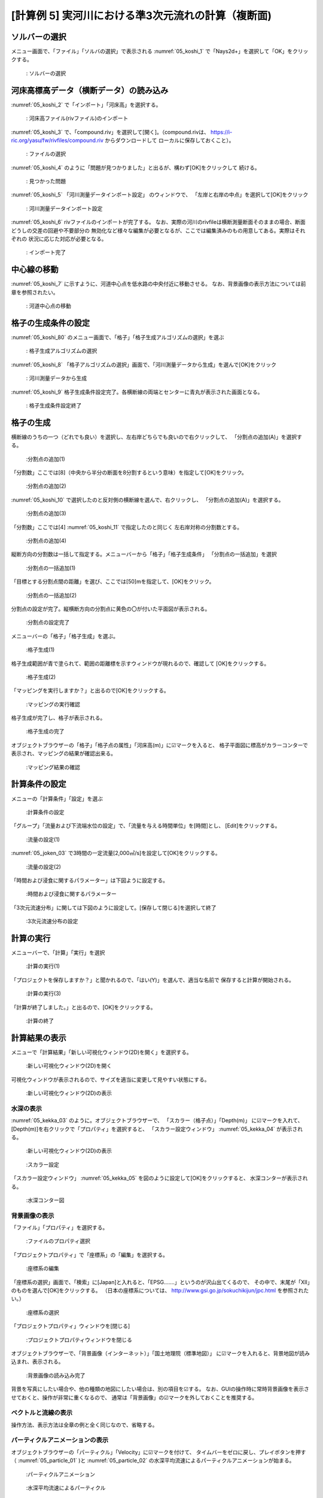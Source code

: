 [計算例 5] 実河川における準3次元流れの計算（複断面)
============================================================================

---------------
ソルバーの選択
---------------
メニュー画面で、「ファイル」「ソルバの選択」で表示される :numref:`05_koshi_1` 
で「Nays2d+」を選択して「OK」をクリックする。

.. _05_koshi_1:

.. figure:: images/05/koshi_1.png
   :width: 250pt

   : ソルバーの選択

-----------------------------------------
河床高標高データ（横断データ）の読み込み
-----------------------------------------

:numref:`05_koshi_2` で「インポート」「河床高」を選択する。

.. _05_koshi_2:

.. figure:: images/05/koshi_2.png
   :width: 250pt

   : 河床高ファイル(rivファイル)のインポート


:numref:`05_koshi_3` で、「compound.riv」を選択して[開く]。（compound.rivは、
https://i-ric.org/yasu/fw/rivfiles/compound.riv からダウンロードして
ローカルに保存しておくこと）。

.. _05_koshi_3:

.. figure:: images/05/koshi_3.png
   :width: 250pt

   : ファイルの選択


:numref:`05_koshi_4` のように「問題が見つかりました」と出るが、構わず[OK]をクリックして
続ける。 

.. _05_koshi_4:

.. figure:: images/05/koshi_4.png
   :width: 250pt

   : 見つかった問題

:numref:`05_koshi_5`  「河川測量データインポート設定」 のウィンドウで、
「左岸と右岸の中点」を選択して[OK]をクリック

.. _05_koshi_5:

.. figure:: images/05/koshi_5.png
   :width: 250pt

   : 河川測量データインポート設定



:numref:`05_koshi_6` rivファイルのインポートが完了する。
なお、実際の河川のrivfileは横断測量断面そのままの場合、断面どうしの交差の回避や不要部分の
無効化など様々な編集が必要となるが、ここでは編集済みのもの用意してある。実際はそれぞれの
状況に応じた対応が必要となる。

.. _05_koshi_6:

.. figure:: images/05/koshi_6.png
   :width: 450pt

   : インポート完了


-------------------------
中心線の移動
-------------------------

:numref:`05_koshi_7` に示すように、河道中心点を低水路の中央付近に移動させる。
なお、背景画像の表示方法については前章を参照されたい。

.. _05_koshi_7:

.. figure:: images/05/koshi_7.gif
   :width: 450pt

   : 河道中心点の移動


-------------------------
格子の生成条件の設定
-------------------------

:numref:`05_koshi_80` のメニュー画面で、「格子」「格子生成アルゴリズムの選択」を選ぶ

.. _05_koshi_80:

.. figure:: images/05/koshi_80.png
   :width: 450pt

   : 格子生成アルゴリズムの選択

:numref:`05_koshi_8` 「格子アルゴリズムの選択」画面で、「河川測量データから生成」を選んで[OK]をクリック

.. _05_koshi_8:

.. figure:: images/05/koshi_8.png
   :width: 450pt

   : 河川測量データから生成

:numref:`05_koshi_9` 格子生成条件設定完了。各横断線の両端とセンターに青丸が表示された画面となる。

.. _05_koshi_9:

.. figure:: images/05/koshi_9.png
   :width: 450pt

   : 格子生成条件設定終了

-------------------------
格子の生成
-------------------------

横断線のうちの一つ（どれでも良い）を選択し、左右岸どちらでも良いので右クリックして、
「分割点の追加(A)」を選択する。

.. _05_koshi_10:

.. figure:: images/05/koshi_10.png
   :width: 450pt

   :分割点の追加(1)


「分割数」ここでは[8]（中央から半分の断面を8分割するという意味）を指定して[OK]をクリック。

.. _05_koshi_11:

.. figure:: images/05/koshi_11.png
   :width: 450pt

   :分割点の追加(2)

:numref:`05_koshi_10` で選択したのと反対側の横断線を選んで、右クリックし、
「分割点の追加(A)」を選択する。

.. _05_koshi_12:

.. figure:: images/05/koshi_12.png
   :width: 450pt

   :分割点の追加(3)

「分割数」ここでは[4] :numref:`05_koshi_11` で指定したのと同じく
左右岸対称の分割数とする。 

.. _05_koshi_13:

.. figure:: images/05/koshi_13.png
   :width: 450pt

   :分割点の追加(4)


縦断方向の分割数は一括して指定する。メニューバーから「格子」「格子生成条件」
「分割点の一括追加」を選択

.. _05_koshi_14:

.. figure:: images/05/koshi_14.png
   :width: 450pt

   :分割点の一括追加(1)

「目標とする分割点間の距離」を選び、ここでは[50]mを指定して、[OK]をクリック。


.. _05_koshi_15:

.. figure:: images/05/koshi_15.png
   :width: 450pt

   :分割点の一括追加(2)


分割点の設定が完了。縦横断方向の分割点に黄色の〇が付いた平面図が表示される。

.. _05_koshi_16:

.. figure:: images/05/koshi_16.png
   :width: 450pt

   :分割点の設定完了


メニューバーの「格子」「格子生成」を選ぶ。

.. _05_koshi_17:

.. figure:: images/05/koshi_17.png
   :width: 450pt

   :格子生成(1)

格子生成範囲が青で塗られて、範囲の距離標を示すウィンドウが現れるので、確認して
[OK]をクリックする。

.. _05_koshi_18:

.. figure:: images/05/koshi_18.png
   :width: 450pt

   :格子生成(2)

「マッピングを実行しますか？」と出るので[OK]をクリックする。

.. _05_koshi_19:

.. figure:: images/05/koshi_19.png
   :width: 450pt

   :マッピングの実行確認

格子生成が完了し、格子が表示される。

.. _05_koshi_20:

.. figure:: images/05/koshi_20.png
   :width: 450pt

   :格子生成の完了




オブジェクトブラウザーの「格子」「格子点の属性」「河床高(m)」に☑マークを入ると、
格子平面図に標高がカラーコンターで表示され、マッピングの結果が確認出来る。

.. _05_koshi_21:

.. figure:: images/05/koshi_21.png
   :width: 450pt

   :マッピング結果の確認


------------------------
計算条件の設定
------------------------

メニューの「計算条件」「設定」を選ぶ

.. _05_joken_01:

.. figure:: images/05/joken_01.png
   :width: 450pt

   :計算条件の設定

「グループ」「流量および下流端水位の設定」で、「流量を与える時間単位」を[時間]とし、
[Edit]をクリックする。

.. _05_joken_02:

.. figure:: images/05/joken_02.png
   :width: 450pt

   :流量の設定(1)


:numref:`05_joken_03` で3時間の一定流量[2,000㎥/s]を設定して[OK]をクリックする。

.. _05_joken_03:

.. figure:: images/05/joken_03.png
   :width: 300pt

   :流量の設定(2)

「時間および浸食に関するパラメーター」は下図ように設定する。

.. _05_joken_04:

.. figure:: images/05/joken_04.png
   :width: 400pt

   :時間および浸食に関するパラメーター

「3次元流速分布」に関しては下図のように設定して。[保存して閉じる]を選択して終了

.. _05_joken_05:

.. figure:: images/05/joken_05.png
   :width: 400pt

   :3次元流速分布の設定

-------------
計算の実行
-------------

メニューバーで、「計算」「実行」を選択

.. _05_jikko_01:

.. figure:: images/05/jikko_01.png
   :width: 400pt

   :計算の実行(1)

「プロジェクトを保存しますか？」と聞かれるので、「はい(Y)」を選んで、適当な名前で
保存すると計算が開始される。

.. _05_jikko_03:

.. figure:: images/05/jikko_03.png
   :width: 400pt

   :計算の実行(3)


「計算が終了しました。」と出るので、[OK]をクリックする。

.. _05_jikko_04:

.. figure:: images/05/jikko_04.png
   :width: 400pt

   :計算の終了

---------------
計算結果の表示
---------------

メニューで「計算結果」「新しい可視化ウィンドウ(2D)を開く」を選択する。

.. _05_kekka_01:

.. figure:: images/05/kekka_01.png
   :width: 400pt

   :新しい可視化ウィンドウ(2D)を開く


可視化ウィンドウが表示されるので、サイズを適当に変更して見やすい状態にする。

.. _05_kekka_02:

.. figure:: images/05/kekka_02.png
   :width: 400pt

   :新しい可視化ウィンドウ(2D)の表示


^^^^^^^^^^^
水深の表示
^^^^^^^^^^^

:numref:`05_kekka_03` のように。オブジェクトブラウザーで、
「スカラー（格子点）」「Depth(m)」
に☑マークを入れて、[Depth(m)]を右クリックで「プロパティ」を選択すると、
「スカラー設定ウィンドウ」 :numref:`05_kekka_04` が表示される。

.. _05_kekka_03:

.. figure:: images/05/kekka_03.png
   :width: 400pt

   :新しい可視化ウィンドウ(2D)の表示


.. _05_kekka_04:

.. figure:: images/05/kekka_04.png
   :width: 300pt

   :スカラー設定

「スカラー設定ウィンドウ」 :numref:`05_kekka_05` を図のように設定して[OK]をクリックすると、
水深コンターが表示される。

.. _05_kekka_05:

.. figure:: images/05/kekka_05.png
   :width: 400pt

   :水深コンター図

^^^^^^^^^^^^^^^
背景画像の表示
^^^^^^^^^^^^^^^

「ファイル」「プロパティ」を選択する。

.. _05_haikei_01:

.. figure:: images/05/haikei_01.png
   :width: 400pt

   :ファイルのプロパティ選択


「プロジェクトプロパティ」で「座標系」の「編集」を選択する。

.. _05_haikei_02:

.. figure:: images/05/haikei_02.png
   :width: 300pt

   :座標系の編集

「座標系の選択」画面で、「検索」に[Japan]と入れると、「EPSG.......」というのが沢山出てくるので、
その中で、末尾が「XII」のものを選んで[OK]をクリックする。
（日本の座標系については、
http://www.gsi.go.jp/sokuchikijun/jpc.html
を参照されたい。）

.. _05_haikei_03:

.. figure:: images/05/haikei_03.png
   :width: 300pt

   :座標系の選択

「プロジェクトプロパティ」ウィンドウを[閉じる]

.. _05_haikei_04:

.. figure:: images/05/haikei_04.png
   :width: 300pt

   :プロジェクトプロパティウィンドウを閉じる


オブジェクトブラウザーで、「背景画像（インターネット）」「国土地理院（標準地図）」
に☑マークを入れると、背景地図が読み込まれ、表示される。

.. _05_haikei_05:

.. figure:: images/05/haikei_05.png
   :width: 400pt

   :背景画像の読み込み完了

背景を写真にしたい場合や、他の種類の地図にしたい場合は、別の項目を☑する。
なお、GUIの操作時に常時背景画像を表示させておくと、操作が非常に重くなるので、
通常は「背景画像」の☑マークを外しておくことを推奨する。

^^^^^^^^^^^^^^^^^^^^
ベクトルと流線の表示
^^^^^^^^^^^^^^^^^^^^

操作方法、表示方法は全章の例と全く同じなので、省略する。

^^^^^^^^^^^^^^^^^^^^^^^^^^^^^^^^^
パーティクルアニメーションの表示
^^^^^^^^^^^^^^^^^^^^^^^^^^^^^^^^^

オブジェクトブラウザーの「パーティクル」「Velocity」に☑マークを付けて、
タイムバーをゼロに戻し、プレイボタンを押す（ :numref:`05_particle_01` )と
:numref:`05_particle_02` の水深平均流速によるパーティクルアニメーションが始まる。

.. _05_particle_01:

.. figure:: images/05/particle_01.png
   :width: 400pt

   :パーティクルアニメーション


.. _05_particle_02:

.. figure:: images/05/particle_02.gif
   :width: 400pt

   :水深平均流速によるパーティクル

表面流速に乗ったパーティクルを赤色で表示する。
「パーティクル」「SurfaceVelocity」に☑を入れて、「パーティクル」を右クリックして
「プロパティ」を選択すると、「パーティクル設定画面」 :numref:`05_particle_03` 
が表示されるので、図のように設定して[OK]をクリックする。
タイムバーをゼロに戻して、プレイボタンを押すと :numref:`05_particle_04` の
表面流によるパーティクルアニメーションが表示される。

.. _05_particle_03:

.. figure:: images/05/particle_03.png
   :width: 250pt

   :パーティクル設定


.. _05_particle_04:

.. figure:: images/05/particle_04.gif
   :width: 400pt

   :表面流速によるパーティクル

同様な手続きで、「BottomVelocity」を選択すると、底面流によるパーティクルを表示出来る。

.. _05_particle_05:

.. figure:: images/05/particle_05.gif
   :width: 400pt

   :底面流速によるパーティクル
